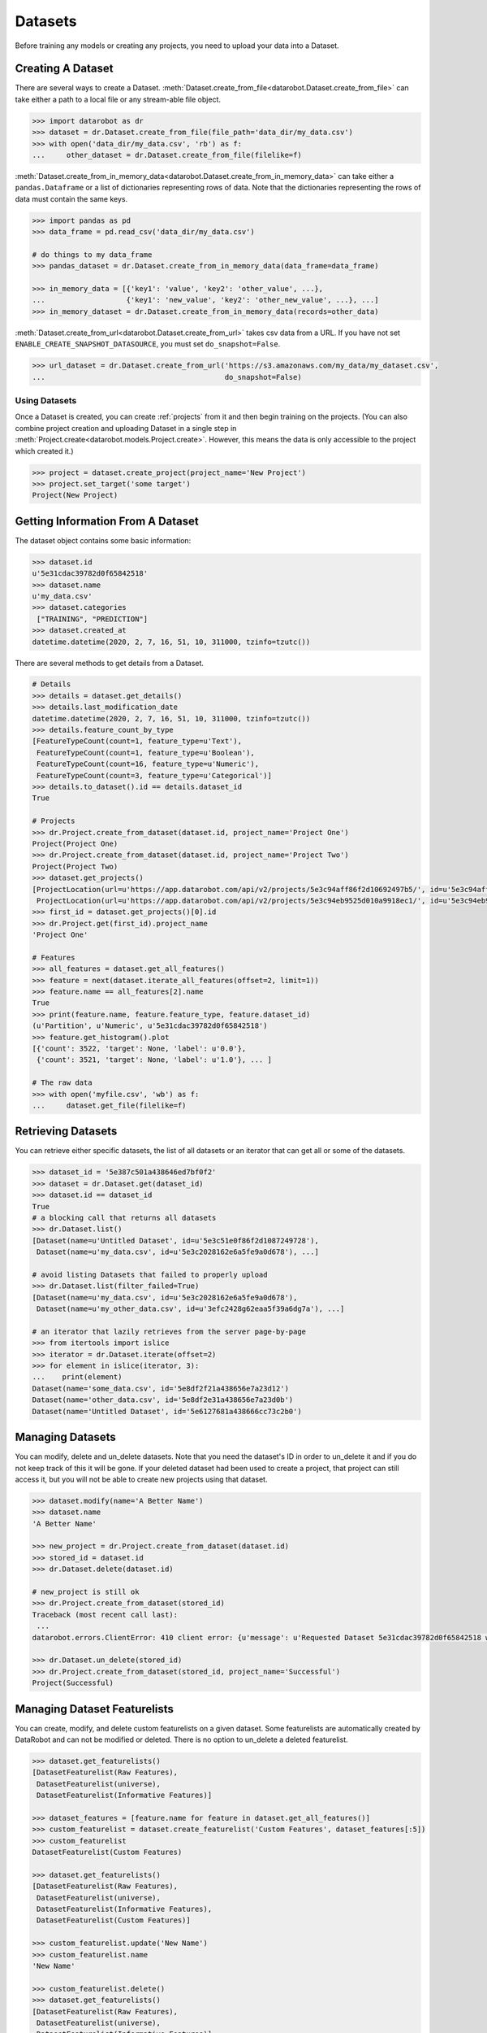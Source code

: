 .. _datasets:

########
Datasets
########

Before training any models or creating any projects, you need to upload your data into a Dataset.

Creating A Dataset
******************

There are several ways to create a Dataset.
:meth:`Dataset.create_from_file<datarobot.Dataset.create_from_file>` can take either a path to a
local file or any stream-able file object.

.. code-block:: python

    >>> import datarobot as dr
    >>> dataset = dr.Dataset.create_from_file(file_path='data_dir/my_data.csv')
    >>> with open('data_dir/my_data.csv', 'rb') as f:
    ...     other_dataset = dr.Dataset.create_from_file(filelike=f)


:meth:`Dataset.create_from_in_memory_data<datarobot.Dataset.create_from_in_memory_data>` can take
either a ``pandas.Dataframe`` or a list of dictionaries representing rows of data.  Note that the
dictionaries representing the rows of data must contain the same keys.

.. code-block:: python

    >>> import pandas as pd
    >>> data_frame = pd.read_csv('data_dir/my_data.csv')

    # do things to my data_frame
    >>> pandas_dataset = dr.Dataset.create_from_in_memory_data(data_frame=data_frame)

    >>> in_memory_data = [{'key1': 'value', 'key2': 'other_value', ...},
    ...                   {'key1': 'new_value', 'key2': 'other_new_value', ...}, ...]
    >>> in_memory_dataset = dr.Dataset.create_from_in_memory_data(records=other_data)

:meth:`Dataset.create_from_url<datarobot.Dataset.create_from_url>` takes csv data from a URL. If you
have not set ``ENABLE_CREATE_SNAPSHOT_DATASOURCE``, you must set ``do_snapshot=False``.

.. code-block:: python

    >>> url_dataset = dr.Dataset.create_from_url('https://s3.amazonaws.com/my_data/my_dataset.csv',
    ...                                          do_snapshot=False)

Using Datasets
==============

Once a Dataset is created, you can create :ref:`projects` from it and then begin training on
the projects. (You can also combine project creation and uploading Dataset in a single step in
:meth:`Project.create<datarobot.models.Project.create>`.
However, this means the data is only accessible to the project which created it.)

.. code-block:: python

    >>> project = dataset.create_project(project_name='New Project')
    >>> project.set_target('some target')
    Project(New Project)

Getting Information From A Dataset
**********************************

The dataset object contains some basic information:

.. code-block:: python

    >>> dataset.id
    u'5e31cdac39782d0f65842518'
    >>> dataset.name
    u'my_data.csv'
    >>> dataset.categories
     ["TRAINING", "PREDICTION"]
    >>> dataset.created_at
    datetime.datetime(2020, 2, 7, 16, 51, 10, 311000, tzinfo=tzutc())

There are several methods to get details from a Dataset.

.. code-block:: python

    # Details
    >>> details = dataset.get_details()
    >>> details.last_modification_date
    datetime.datetime(2020, 2, 7, 16, 51, 10, 311000, tzinfo=tzutc())
    >>> details.feature_count_by_type
    [FeatureTypeCount(count=1, feature_type=u'Text'),
     FeatureTypeCount(count=1, feature_type=u'Boolean'),
     FeatureTypeCount(count=16, feature_type=u'Numeric'),
     FeatureTypeCount(count=3, feature_type=u'Categorical')]
    >>> details.to_dataset().id == details.dataset_id
    True

    # Projects
    >>> dr.Project.create_from_dataset(dataset.id, project_name='Project One')
    Project(Project One)
    >>> dr.Project.create_from_dataset(dataset.id, project_name='Project Two')
    Project(Project Two)
    >>> dataset.get_projects()
    [ProjectLocation(url=u'https://app.datarobot.com/api/v2/projects/5e3c94aff86f2d10692497b5/', id=u'5e3c94aff86f2d10692497b5'),
     ProjectLocation(url=u'https://app.datarobot.com/api/v2/projects/5e3c94eb9525d010a9918ec1/', id=u'5e3c94eb9525d010a9918ec1')]
    >>> first_id = dataset.get_projects()[0].id
    >>> dr.Project.get(first_id).project_name
    'Project One'

    # Features
    >>> all_features = dataset.get_all_features()
    >>> feature = next(dataset.iterate_all_features(offset=2, limit=1))
    >>> feature.name == all_features[2].name
    True
    >>> print(feature.name, feature.feature_type, feature.dataset_id)
    (u'Partition', u'Numeric', u'5e31cdac39782d0f65842518')
    >>> feature.get_histogram().plot
    [{'count': 3522, 'target': None, 'label': u'0.0'},
     {'count': 3521, 'target': None, 'label': u'1.0'}, ... ]

    # The raw data
    >>> with open('myfile.csv', 'wb') as f:
    ...     dataset.get_file(filelike=f)


Retrieving Datasets
*******************

You can retrieve either specific datasets, the list of all datasets or an iterator that can get
all or some of the datasets.

.. code-block:: python

    >>> dataset_id = '5e387c501a438646ed7bf0f2'
    >>> dataset = dr.Dataset.get(dataset_id)
    >>> dataset.id == dataset_id
    True
    # a blocking call that returns all datasets
    >>> dr.Dataset.list()
    [Dataset(name=u'Untitled Dataset', id=u'5e3c51e0f86f2d1087249728'),
     Dataset(name=u'my_data.csv', id=u'5e3c2028162e6a5fe9a0d678'), ...]

    # avoid listing Datasets that failed to properly upload
    >>> dr.Dataset.list(filter_failed=True)
    [Dataset(name=u'my_data.csv', id=u'5e3c2028162e6a5fe9a0d678'),
     Dataset(name=u'my_other_data.csv', id=u'3efc2428g62eaa5f39a6dg7a'), ...]

    # an iterator that lazily retrieves from the server page-by-page
    >>> from itertools import islice
    >>> iterator = dr.Dataset.iterate(offset=2)
    >>> for element in islice(iterator, 3):
    ...    print(element)
    Dataset(name='some_data.csv', id='5e8df2f21a438656e7a23d12')
    Dataset(name='other_data.csv', id='5e8df2e31a438656e7a23d0b')
    Dataset(name='Untitled Dataset', id='5e6127681a438666cc73c2b0')


Managing Datasets
*****************
You can modify, delete and un_delete datasets.  Note that you need the dataset's ID in order to un_delete
it and if you do not keep track of this it will be gone.  If your deleted dataset had been used
to create a project, that project can still access it, but you will not be able to create
new projects using that dataset.

.. code-block:: python

    >>> dataset.modify(name='A Better Name')
    >>> dataset.name
    'A Better Name'

    >>> new_project = dr.Project.create_from_dataset(dataset.id)
    >>> stored_id = dataset.id
    >>> dr.Dataset.delete(dataset.id)

    # new_project is still ok
    >>> dr.Project.create_from_dataset(stored_id)
    Traceback (most recent call last):
     ...
    datarobot.errors.ClientError: 410 client error: {u'message': u'Requested Dataset 5e31cdac39782d0f65842518 was previously deleted.'}

    >>> dr.Dataset.un_delete(stored_id)
    >>> dr.Project.create_from_dataset(stored_id, project_name='Successful')
    Project(Successful)


Managing Dataset Featurelists
*****************************
You can create, modify, and delete custom featurelists on a given dataset. Some featurelists are
automatically created by DataRobot and can not be modified or deleted. There is no option to
un_delete a deleted featurelist.

.. code-block:: python

    >>> dataset.get_featurelists()
    [DatasetFeaturelist(Raw Features),
     DatasetFeaturelist(universe),
     DatasetFeaturelist(Informative Features)]

    >>> dataset_features = [feature.name for feature in dataset.get_all_features()]
    >>> custom_featurelist = dataset.create_featurelist('Custom Features', dataset_features[:5])
    >>> custom_featurelist
    DatasetFeaturelist(Custom Features)

    >>> dataset.get_featurelists()
    [DatasetFeaturelist(Raw Features),
     DatasetFeaturelist(universe),
     DatasetFeaturelist(Informative Features),
     DatasetFeaturelist(Custom Features)]

    >>> custom_featurelist.update('New Name')
    >>> custom_featurelist.name
    'New Name'

    >>> custom_featurelist.delete()
    >>> dataset.get_featurelists()
    [DatasetFeaturelist(Raw Features),
     DatasetFeaturelist(universe),
     DatasetFeaturelist(Informative Features)]
